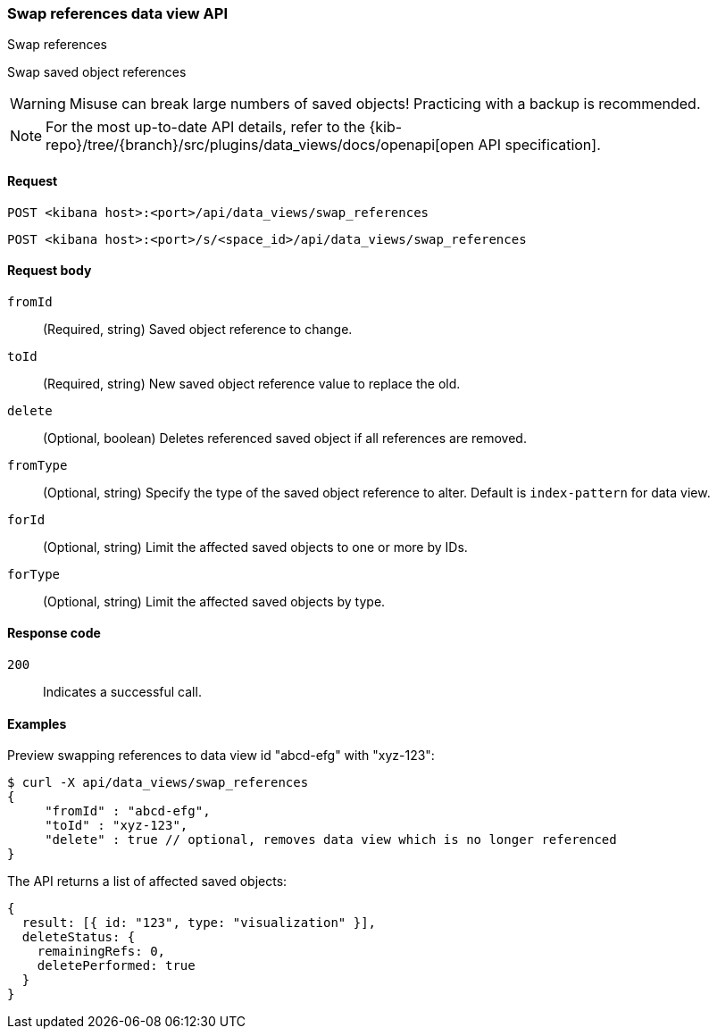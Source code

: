 [[data-views-api-swap-references]]
=== Swap references data view API
++++
<titleabbrev>Swap references</titleabbrev>
++++

Swap saved object references

[WARNING]
====
Misuse can break large numbers of saved objects! Practicing with a backup is recommended. 
====

[NOTE]
====
For the most up-to-date API details, refer to the
{kib-repo}/tree/{branch}/src/plugins/data_views/docs/openapi[open API specification].
====

[[data-views-api-swap-references-request]]
==== Request

`POST <kibana host>:<port>/api/data_views/swap_references`

`POST <kibana host>:<port>/s/<space_id>/api/data_views/swap_references`


[[data-views-api-swap-references-request-body]]
==== Request body

`fromId`::
(Required, string) Saved object reference to change.

`toId`::
(Required, string) New saved object reference value to replace the old.

`delete`::
 (Optional, boolean) Deletes referenced saved object if all references are removed.

`fromType`::
 (Optional, string) Specify the type of the saved object reference to alter. Default is `index-pattern` for data view.

`forId`::
(Optional, string) Limit the affected saved objects to one or more by IDs.

`forType`::
 (Optional, string) Limit the affected saved objects by type.

[[data-views-api-swap-references-errors-codes]]
==== Response code

`200`::
Indicates a successful call.

[[data-views-api-swap-references-example]]
==== Examples

Preview swapping references to data view id "abcd-efg" with "xyz-123":

[source,sh]
--------------------------------------------------
$ curl -X api/data_views/swap_references
{
     "fromId" : "abcd-efg",
     "toId" : "xyz-123",
     "delete" : true // optional, removes data view which is no longer referenced
}

--------------------------------------------------
// KIBANA

The API returns a list of affected saved objects:

[source,sh]
--------------------------------------------------
{
  result: [{ id: "123", type: "visualization" }],
  deleteStatus: {
    remainingRefs: 0,
    deletePerformed: true
  }
}
--------------------------------------------------

